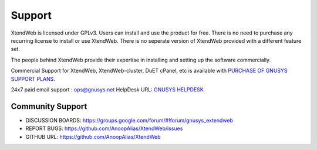 Support
========

XtendWeb is licensed under GPLv3.
Users can install and use the product for free.
There is no need to purchase any recurring license to install or use XtendWeb.
There is no seperate version of XtendWeb provided with a different feature set.

The people behind XtendWeb provide their expertise in installing and setting up the software
commercially.


Commercial Support for XtendWeb, XtendWeb-cluster, DuET cPanel, etc is available with `PURCHASE OF GNUSYS SUPPORT PLANS <https://support.gnusys.net/order.php>`_.



24x7 paid email support : ops@gnusys.net
HelpDesk URL: `GNUSYS HELPDESK <https://support.gnusys.net/index.php?fuse=support&controller=ticket&view=submitticket>`_

Community Support
------------------

* DISCUSSION BOARDS: `https://groups.google.com/forum/#!forum/gnusys_extendweb <https://groups.google.com/forum/#!forum/gnusys_extendweb>`_
* REPORT BUGS: `https://github.com/AnoopAlias/XtendWeb/issues <https://github.com/AnoopAlias/XtendWeb/issues>`_
* GITHUB URL: `https://github.com/AnoopAlias/XtendWeb <https://github.com/AnoopAlias/XtendWeb>`_
